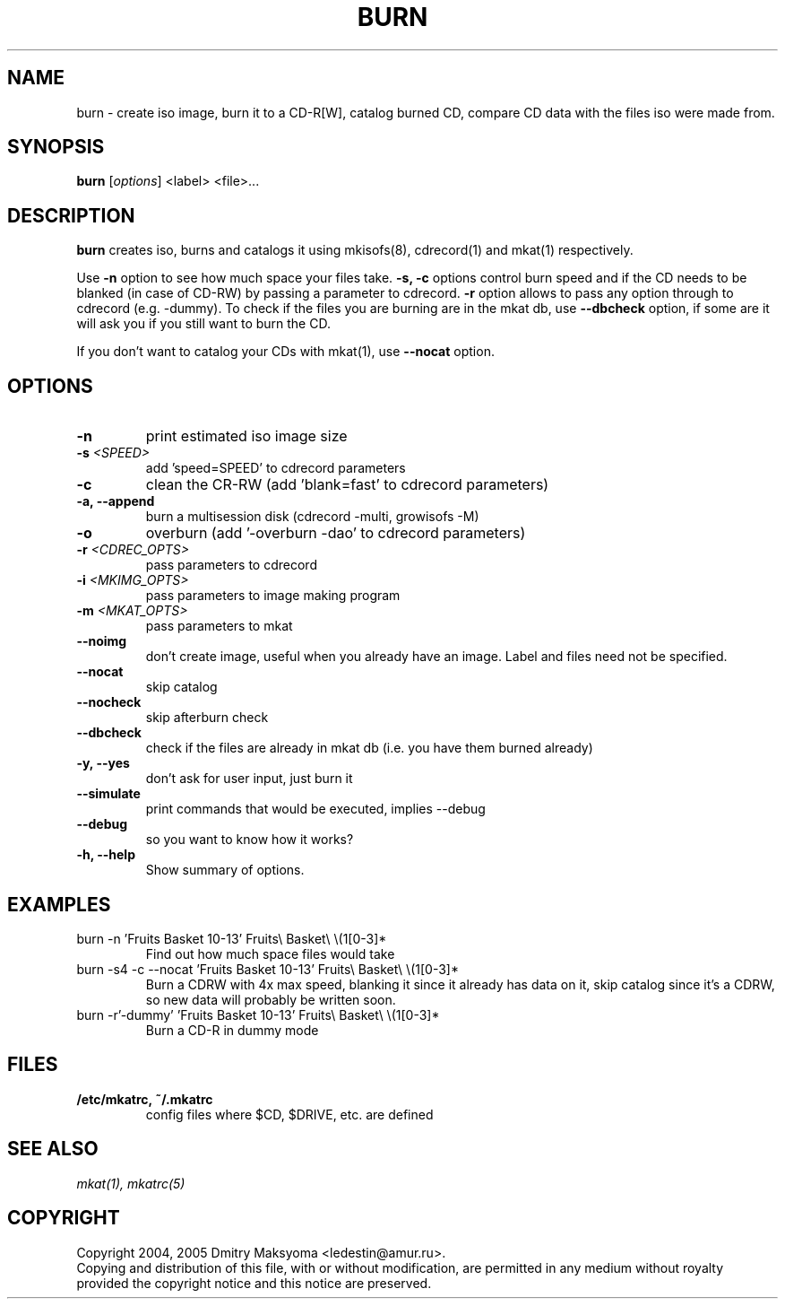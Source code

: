 .\"                                      Hey, EMACS: -*- nroff -*-
.\" First parameter, NAME, should be all caps
.\" Second parameter, SECTION, should be 1-8, maybe w/ subsection
.\" other parameters are allowed: see man(7), man(1)
.TH BURN 1 "Feb 25, 2005"
.\" Please adjust this date whenever revising the manpage.
.\"
.\" Some roff macros, for reference:
.\" .nh        disable hyphenation
.\" .hy        enable hyphenation
.\" .ad l      left justify
.\" .ad b      justify to both left and right margins
.\" .nf        disable filling
.\" .fi        enable filling
.\" .br        insert line break
.\" .sp <n>    insert n+1 empty lines
.\" for manpage-specific macros, see man(7)
.SH NAME
burn \- create iso image, burn it to a CD-R[W], catalog burned CD, compare
CD data with the files iso were made from.

.SH SYNOPSIS
\fBburn\fR
.RI\ [ options ]\ <label>\ <file>...

.SH DESCRIPTION
\fBburn\fR creates iso, burns and catalogs it using mkisofs(8), cdrecord(1) and
mkat(1) respectively.

Use \fB-n\fR option to see how much space your files take. \fB-s, -c\fR
options control burn speed and if the CD needs to be blanked (in case of
CD-RW) by passing a parameter to cdrecord. \fB-r\fR option allows to pass any 
option through to cdrecord (e.g. -dummy). To check if the files you are
burning are in the mkat db, use \fB--dbcheck\fR option, if some are it will ask
you if you still want to burn the CD.

If you don't want to catalog your CDs with mkat(1), use \fB--nocat\fR
option.

.SH OPTIONS
.TP
.B \-n
print estimated iso image size
.TP
.B \-s \fI<SPEED>\fR
add 'speed=SPEED' to cdrecord parameters
.TP
.B \-c
clean the CR-RW (add 'blank=fast' to cdrecord parameters)
.TP
.B \-a, \-\-append
burn a multisession disk (cdrecord -multi, growisofs -M)
.TP
.B \-o
overburn (add '-overburn -dao' to cdrecord parameters)
.TP
.B \-r \fI<CDREC_OPTS>\fR
pass parameters to cdrecord
.TP
.B \-i \fI<MKIMG_OPTS>\fR
pass parameters to image making program
.TP
.B \-m \fI<MKAT_OPTS>\fR
pass parameters to mkat
.TP
.B \-\-noimg
don't create image, useful when you already have an image. Label and files 
need not be specified.
.TP
.B \-\-nocat
skip catalog
.TP
.B \-\-nocheck
skip afterburn check
.TP
.B \-\-dbcheck
check if the files are already in mkat db (i.e. you have them burned
already)
.TP
.B \-y, \-\-yes
don't ask for user input, just burn it
.TP
.B \-\-simulate
print commands that would be executed, implies --debug
.TP
.B \-\-debug
so you want to know how it works?
.TP
.B \-h, \-\-help
Show summary of options.

.SH EXAMPLES
.TP
burn -n 'Fruits Basket 10-13' Fruits\\ Basket\\ \\(1[0-3]*
Find out how much space files would take
.TP
burn -s4 -c --nocat 'Fruits Basket 10-13' Fruits\\ Basket\\ \\(1[0-3]*
Burn a CDRW with 4x max speed, blanking it since it already has data on it,
skip catalog since it's a CDRW, so new data will probably be written soon.
.TP
burn -r'-dummy' 'Fruits Basket 10-13' Fruits\\ Basket\\ \\(1[0-3]*
Burn a CD-R in dummy mode

.SH FILES
.TP
.B /etc/mkatrc, ~/.mkatrc
config files where $CD, $DRIVE, etc. are defined

.SH SEE ALSO
\fImkat(1), mkatrc(5)\fR

.SH COPYRIGHT
Copyright 2004, 2005 Dmitry Maksyoma <ledestin@amur.ru>.
.br
Copying and distribution of this file, with or without modification,
are permitted in any medium without royalty provided the copyright
notice and this notice are preserved.
